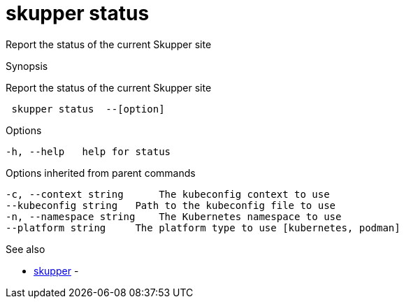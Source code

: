 = skupper status

Report the status of the current Skupper site

.Synopsis

Report the status of the current Skupper site

```
 skupper status  --[option]


```

.Options

```
-h, --help   help for status
```

.Options inherited from parent commands

```
-c, --context string      The kubeconfig context to use
--kubeconfig string   Path to the kubeconfig file to use
-n, --namespace string    The Kubernetes namespace to use
--platform string     The platform type to use [kubernetes, podman]
```

.See also

* xref:skupper.adoc[skupper]	 -

[discrete]
// Auto generated by spf13/cobra on 12-Jun-2023
